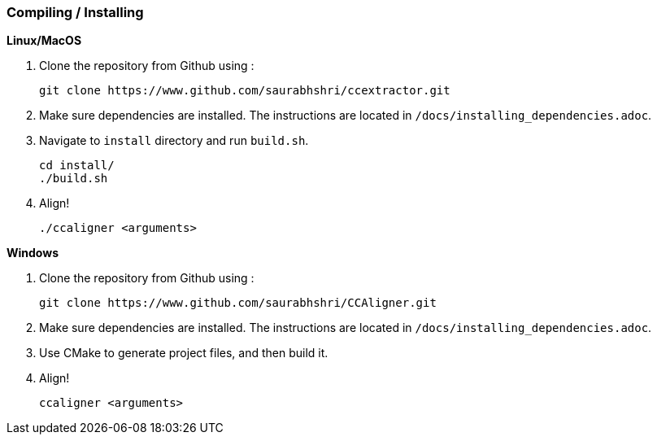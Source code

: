 === Compiling / Installing ===

*Linux/MacOS*

1. Clone the repository from Github using :

    git clone https://www.github.com/saurabhshri/ccextractor.git

2. Make sure dependencies are installed. The instructions are located in `/docs/installing_dependencies.adoc`.

3. Navigate to `install` directory and run `build.sh`.

    cd install/
    ./build.sh

4. Align!

    ./ccaligner <arguments>

*Windows*

1. Clone the repository from Github using :

    git clone https://www.github.com/saurabhshri/CCAligner.git

2. Make sure dependencies are installed. The instructions are located in `/docs/installing_dependencies.adoc`.
    
3. Use CMake to generate project files, and then build it.

4. Align!

    ccaligner <arguments>
